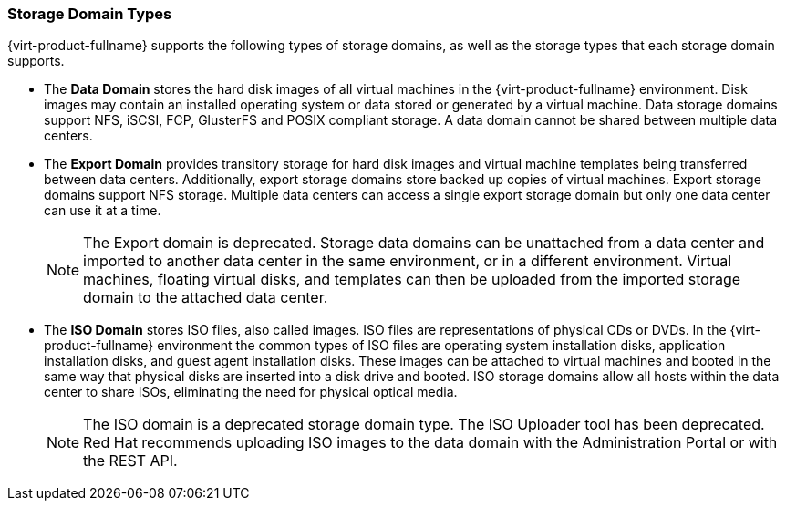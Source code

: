 [[Storage_Domain_Types1]]
=== Storage Domain Types

{virt-product-fullname} supports the following types of storage domains, as well as the storage types that each storage domain supports.

* The *Data Domain* stores the hard disk images of all virtual machines in the {virt-product-fullname} environment. Disk images may contain an installed operating system or data stored or generated by a virtual machine. Data storage domains support NFS, iSCSI, FCP, GlusterFS and POSIX compliant storage. A data domain cannot be shared between multiple data centers.

* The *Export Domain* provides transitory storage for hard disk images and virtual machine templates being transferred between data centers. Additionally, export storage domains store backed up copies of virtual machines. Export storage domains support NFS storage. Multiple data centers can access a single export storage domain but only one data center can use it at a time.
+
[NOTE]
====
The Export domain is deprecated. Storage data domains can be unattached from a data center and imported to another data center in the same environment, or in a different environment. Virtual machines, floating virtual disks, and templates can then be uploaded from the imported storage domain to the attached data center.
====
* The *ISO Domain* stores ISO files, also called images. ISO files are representations of physical CDs or DVDs. In the {virt-product-fullname} environment the common types of ISO files are operating system installation disks, application installation disks, and guest agent installation disks. These images can be attached to virtual machines and booted in the same way that physical disks are inserted into a disk drive and booted. ISO storage domains allow all hosts within the data center to share ISOs, eliminating the need for physical optical media.
+
[NOTE]
====
The ISO domain is a deprecated storage domain type. The ISO Uploader tool has been deprecated. Red Hat recommends uploading ISO images to the data domain with the Administration Portal or with the REST API.
====
